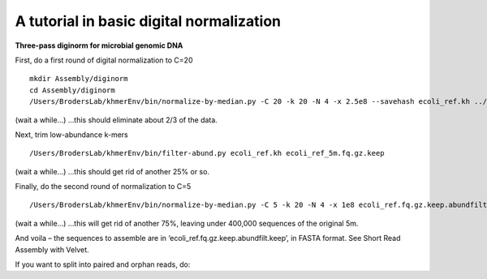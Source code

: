 =========================================
A tutorial in basic digital normalization
=========================================

**Three-pass diginorm for microbial genomic DNA**

First, do a first round of digital normalization to C=20

::

   mkdir Assembly/diginorm
   cd Assembly/diginorm
   /Users/BrodersLab/khmerEnv/bin/normalize-by-median.py -C 20 -k 20 -N 4 -x 2.5e8 --savehash ecoli_ref.kh ../reads/ecoli_ref_5m.fastq.gz
 
(wait a while...) ...this should eliminate about 2/3 of the data.
 
Next, trim low-abundance k-mers

::

   /Users/BrodersLab/khmerEnv/bin/filter-abund.py ecoli_ref.kh ecoli_ref_5m.fq.gz.keep
   
(wait a while...) ...this should get rid of another 25% or so.

Finally, do the second round of normalization to C=5

::

   /Users/BrodersLab/khmerEnv/bin/normalize-by-median.py -C 5 -k 20 -N 4 -x 1e8 ecoli_ref.fq.gz.keep.abundfilt

(wait a while...) ...this will get rid of another 75%, leaving under 400,000 sequences of the original 5m.

And voila – the sequences to assemble are in ‘ecoli_ref.fq.gz.keep.abundfilt.keep’, in FASTA format. See Short Read Assembly with Velvet.

If you want to split into paired and orphan reads, do:
